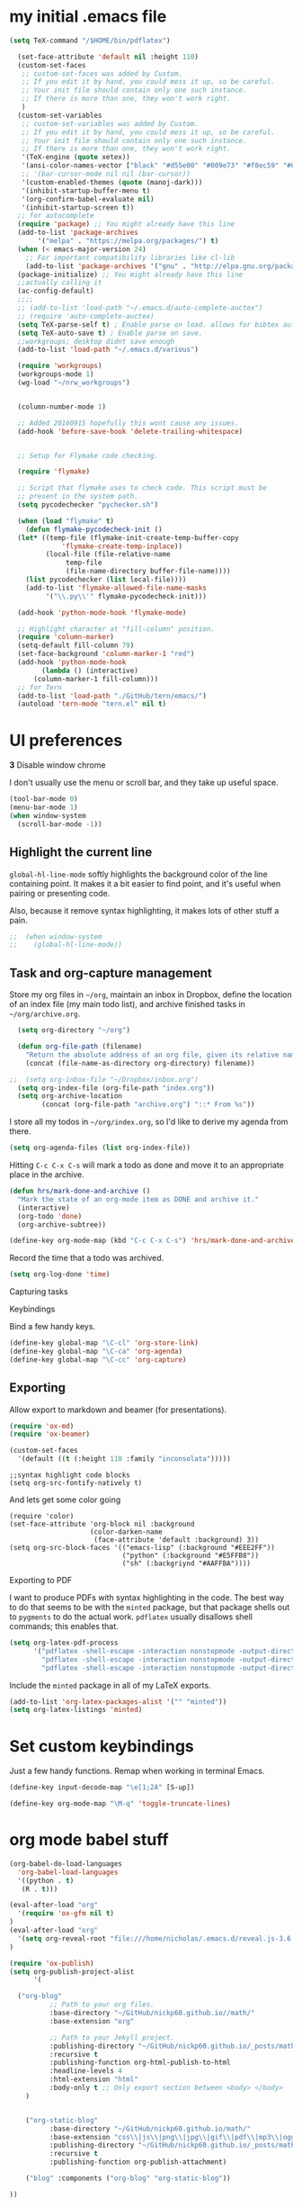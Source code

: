 #+ My configs
* my initial .emacs file
#+BEGIN_SRC emacs-lisp
  (setq TeX-command "/$HOME/bin/pdflatex")

    (set-face-attribute 'default nil :height 110)
    (custom-set-faces
     ;; custom-set-faces was added by Custom.
     ;; If you edit it by hand, you could mess it up, so be careful.
     ;; Your init file should contain only one such instance.
     ;; If there is more than one, they won't work right.
     )
    (custom-set-variables
     ;; custom-set-variables was added by Custom.
     ;; If you edit it by hand, you could mess it up, so be careful.
     ;; Your init file should contain only one such instance.
     ;; If there is more than one, they won't work right.
     '(TeX-engine (quote xetex))
     '(ansi-color-names-vector ["black" "#d55e00" "#009e73" "#f8ec59" "#0072b2" "#cc79a7" "#56b4e9" "white"])
     ;; '(bar-cursor-mode nil nil (bar-cursor))
     '(custom-enabled-themes (quote (manoj-dark)))
     '(inhibit-startup-buffer-menu t)
     '(org-confirm-babel-evaluate nil)
     '(inhibit-startup-screen t))
    ;; for autocomplete
    (require 'package) ;; You might already have this line
    (add-to-list 'package-archives
		 '("melpa" . "https://melpa.org/packages/") t)
    (when (< emacs-major-version 24)
      ;; For important compatibility libraries like cl-lib
      (add-to-list 'package-archives '("gnu" . "http://elpa.gnu.org/packages/")))
    (package-initialize) ;; You might already have this line
    ;;actually calling it
    (ac-config-default)
    ;;;;
    ;; (add-to-list 'load-path "~/.emacs.d/auto-complete-auctex")
    ;; (require 'auto-complete-auctex)
    (setq TeX-parse-self t) ; Enable parse on load. allows for bibtex auti running
    (setq TeX-auto-save t) ; Enable parse on save.
    ;;workgroups; desktop didnt save enough
    (add-to-list 'load-path "~/.emacs.d/various")

    (require 'workgroups)
    (workgroups-mode 1)
    (wg-load "~/nrw_workgroups")


    (column-number-mode 1)

    ;; Added 20160915 hopefully this wont cause any issues.
    (add-hook 'before-save-hook 'delete-trailing-whitespace)


    ;; Setup for Flymake code checking.

    (require 'flymake)

    ;; Script that flymake uses to check code. This script must be
    ;; present in the system path.
    (setq pycodechecker "pychecker.sh")

    (when (load "flymake" t)
      (defun flymake-pycodecheck-init ()
	(let* ((temp-file (flymake-init-create-temp-buffer-copy
			   'flymake-create-temp-inplace))
	       (local-file (file-relative-name
			    temp-file
			    (file-name-directory buffer-file-name))))
	  (list pycodechecker (list local-file))))
      (add-to-list 'flymake-allowed-file-name-masks
		   '("\\.py\\'" flymake-pycodecheck-init)))

    (add-hook 'python-mode-hook 'flymake-mode)

    ;; Highlight character at "fill-column" position.
    (require 'column-marker)
    (setq-default fill-column 79)
    (set-face-background 'column-marker-1 "red")
    (add-hook 'python-mode-hook
	      (lambda () (interactive)
		(column-marker-1 fill-column)))
    ;; for Tern
    (add-to-list 'load-path "./GitHub/tern/emacs/")
    (autoload 'tern-mode "tern.el" nil t)

#+END_SRC

* UI preferences
  *3* Disable window chrome

   I don't usually use the menu or scroll bar, and they take up useful space.

#+BEGIN_SRC emacs-lisp
  (tool-bar-mode 0)
  (menu-bar-mode 1)
  (when window-system
    (scroll-bar-mode -1))
#+END_SRC



** Highlight the current line

=global-hl-line-mode= softly highlights the background color of the line
containing point. It makes it a bit easier to find point, and it's useful when
pairing or presenting code.

Also, because it remove syntax highlighting, it makes lots of other stuff a pain.

#+BEGIN_SRC emacs-lisp
;;  (when window-system
;;    (global-hl-line-mode))
#+END_SRC


** Task and org-capture management

Store my org files in =~/org=, maintain an inbox in Dropbox, define the location
of an index file (my main todo list), and archive finished tasks in
=~/org/archive.org=.

#+BEGIN_SRC emacs-lisp
  (setq org-directory "~/org")

  (defun org-file-path (filename)
    "Return the absolute address of an org file, given its relative name."
    (concat (file-name-as-directory org-directory) filename))

;;  (setq org-inbox-file "~/Dropbox/inbox.org")
  (setq org-index-file (org-file-path "index.org"))
  (setq org-archive-location
        (concat (org-file-path "archive.org") "::* From %s"))
#+END_SRC

I store all my todos in =~/org/index.org=, so I'd like to derive my agenda from
there.

#+BEGIN_SRC emacs-lisp
  (setq org-agenda-files (list org-index-file))
#+END_SRC

Hitting =C-c C-x C-s= will mark a todo as done and move it to an appropriate
place in the archive.

#+BEGIN_SRC emacs-lisp
  (defun hrs/mark-done-and-archive ()
    "Mark the state of an org-mode item as DONE and archive it."
    (interactive)
    (org-todo 'done)
    (org-archive-subtree))

  (define-key org-mode-map (kbd "C-c C-x C-s") 'hrs/mark-done-and-archive)
#+END_SRC

Record the time that a todo was archived.

#+BEGIN_SRC emacs-lisp
  (setq org-log-done 'time)
#+END_SRC

**** Capturing tasks






**** Keybindings

Bind a few handy keys.

#+BEGIN_SRC emacs-lisp
  (define-key global-map "\C-cl" 'org-store-link)
  (define-key global-map "\C-ca" 'org-agenda)
  (define-key global-map "\C-cc" 'org-capture)
#+END_SRC


** Exporting

Allow export to markdown and beamer (for presentations).

#+BEGIN_SRC emacs-lisp
  (require 'ox-md)
  (require 'ox-beamer)
#+END_SRC

#+BEGIN_SRC emacs-lisp
(custom-set-faces
  '(default ((t (:height 110 :family "inconsolata")))))
#+END_SRC

#+BEGIN_SRC elisp
;;syntax highlight code blocks
(setq org-src-fontify-natively t)
#+END_SRC
And lets get some color going
#+BEGIN_SRC
(require 'color)
(set-face-attribute 'org-block nil :background
                    (color-darken-name
                     (face-attribute 'default :background) 3))
(setq org-src-block-faces '(("emacs-lisp" (:background "#EEE2FF"))
                            ("python" (:background "#E5FFB8"))
                            ("sh" (:backgriynd "#AAFFBA"))))
#+END_SRC


**** Exporting to PDF

I want to produce PDFs with syntax highlighting in the code. The best way to do
that seems to be with the =minted= package, but that package shells out to
=pygments= to do the actual work. =pdflatex= usually disallows shell commands;
this enables that.

#+BEGIN_SRC emacs-lisp
  (setq org-latex-pdf-process
        '("pdflatex -shell-escape -interaction nonstopmode -output-directory %o %f"
          "pdflatex -shell-escape -interaction nonstopmode -output-directory %o %f"
          "pdflatex -shell-escape -interaction nonstopmode -output-directory %o %f"))
#+END_SRC

Include the =minted= package in all of my LaTeX exports.

#+BEGIN_SRC emacs-lisp
  (add-to-list 'org-latex-packages-alist '("" "minted"))
  (setq org-latex-listings 'minted)
#+END_SRC


* Set custom keybindings

Just a few handy functions.
Remap when working in terminal Emacs.

#+BEGIN_SRC emacs-lisp
  (define-key input-decode-map "\e[1;2A" [S-up])
#+END_SRC


#+BEGIN_SRC emacs-lisp
(define-key org-mode-map "\M-q" 'toggle-truncate-lines)
#+END_SRC

* org mode babel stuff
#+BEGIN_SRC emacs-lisp
(org-babel-do-load-languages
  'org-babel-load-languages
  '((python . t)
   (R . t)))
#+END_SRC
#+BEGIN_SRC emacs-lisp
(eval-after-load "org"
  '(require 'ox-gfm nil t)
)
(eval-after-load "org"
  '(setq org-reveal-root "file:///home/nicholas/.emacs.d/reveal.js-3.6.0/")
)
#+END_SRC

#+BEGIN_SRC emacs-lisp
(require 'ox-publish)
(setq org-publish-project-alist
      '(

  ("org-blog"
          ;; Path to your org files.
          :base-directory "~/GitHub/nickp60.github.io//math/"
          :base-extension "org"

          ;; Path to your Jekyll project.
          :publishing-directory "~/GitHub/nickp60.github.io/_posts/math/"
          :recursive t
          :publishing-function org-html-publish-to-html
          :headline-levels 4
          :html-extension "html"
          :body-only t ;; Only export section between <body> </body>
    )


    ("org-static-blog"
          :base-directory "~/GitHub/nickp60.github.io/math/"
          :base-extension "css\\|js\\|png\\|jpg\\|gif\\|pdf\\|mp3\\|ogg\\|swf\\|php"
          :publishing-directory "~/GitHub/nickp60.github.io/_posts/math/"
          :recursive t
          :publishing-function org-publish-attachment)

    ("blog" :components ("org-blog" "org-static-blog"))

))
#+END_SRC

* neotree
#+BEGIN_SRC emacs-lisp
  (add-to-list 'load-path "~/.emacs.d/neotree")
  (require 'neotree)
  (global-set-key [f8] 'neotree-toggle)
#+END_SRC

* We need a toggle command to switch themes

#+BEGIN_SRC emacs-lisp
  (setq darktheme 0)
  ;; Shortcut to toggle between light and dark
   (defun togglelightdark()
    "toggle between light and dark themes"
    (interactive)
    (if (eq darktheme 0)
      (progn
       (setq darktheme 1)
       (disable-theme 'manoj-dark)
       (load-theme 'leuven t))
      (progn
       (setq darktheme 0)
       (disable-theme 'leuven)
       (load-theme 'manoj-dark t)))
   )

   (global-set-key (kbd "C-x a") 'togglelightdark);
#+END_SRC

* sphinx
(add-to-list 'load-path "~/.emacs.d/various/sphinx-doc.el")
(add-hook 'python-mode-hook (lambda ()
(require 'sphinx-doc)
(sphin`x-doc-mode t)))

#+BEGIN_SRC emacs-lisp
(defun newdoc ()
  (interactive)
  (insert "\"\"\"FIXME here is where we put our description

And a longer discription

Args:\n    arg1 (type): definition
Returns:\n    (str): what the result is
Raises:\n    ValueError: thrown when arg1 is ...\n\n\"\"\"\n"))
#+END_SRC
